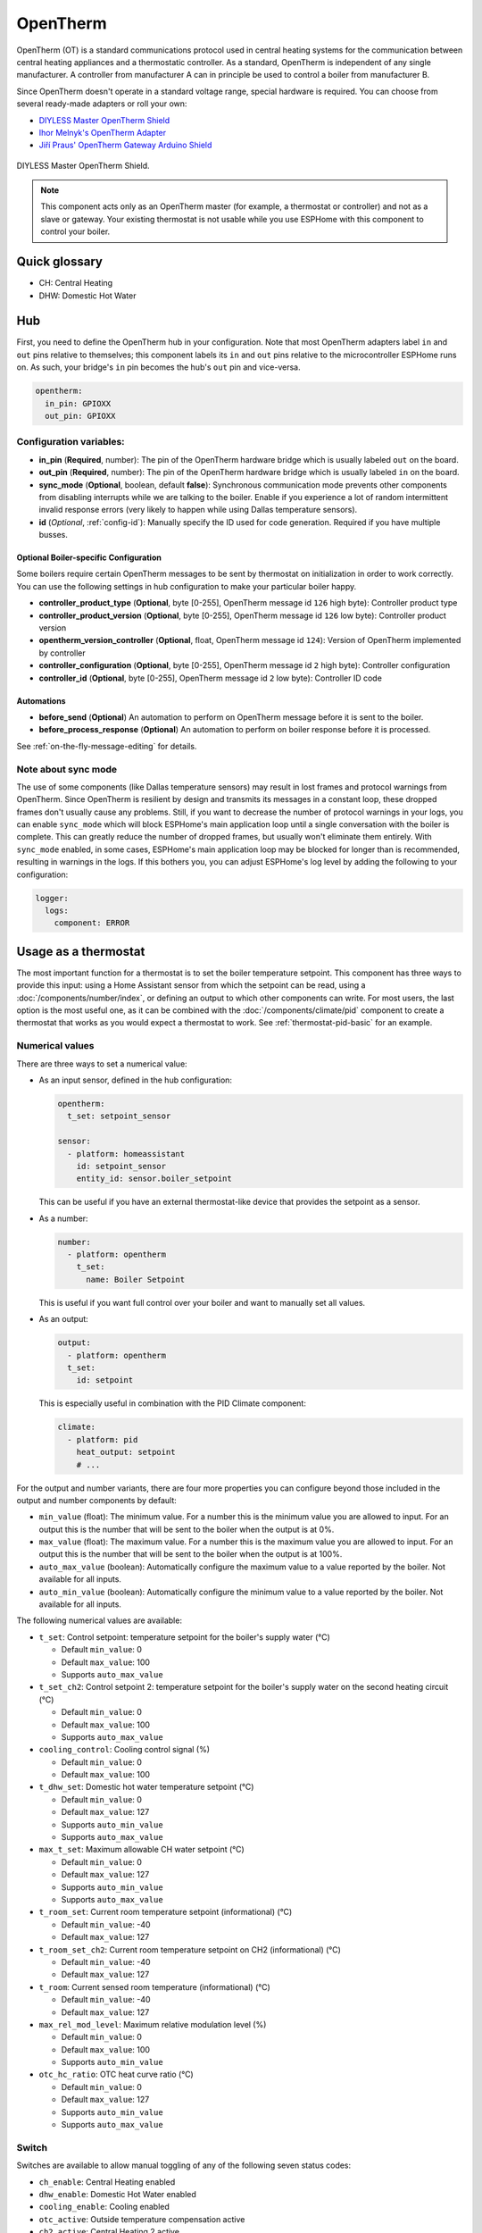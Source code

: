 OpenTherm
=========

.. seo::
    :description: Instructions for setting up OpenTherm bridge in ESPHome.
    :image: ../components/images/opentherm-shield.png
    :keywords: OpenTherm

OpenTherm (OT) is a standard communications protocol used in central heating systems for the communication between
central heating appliances and a thermostatic controller. As a standard, OpenTherm is independent of any single
manufacturer. A controller from manufacturer A can in principle be used to control a boiler from manufacturer B.

Since OpenTherm doesn't operate in a standard voltage range, special hardware is required. You can choose from several
ready-made adapters or roll your own:

- `DIYLESS Master OpenTherm Shield <https://diyless.com/product/master-opentherm-shield>`__
- `Ihor Melnyk's OpenTherm Adapter <http://ihormelnyk.com/opentherm_adapter>`__
- `Jiří Praus' OpenTherm Gateway Arduino Shield <https://www.tindie.com/products/jiripraus/opentherm-gateway-arduino-shield/>`__

.. figure:: images/opentherm-shield.png
    :align: center
    :width: 50.0%

    DIYLESS Master OpenTherm Shield.

.. note::

    This component acts only as an OpenTherm master (for example, a thermostat or controller) and not as a slave or
    gateway. Your existing thermostat is not usable while you use ESPHome with this component to control your boiler.

Quick glossary
--------------

- CH: Central Heating
- DHW: Domestic Hot Water

Hub
---

First, you need to define the OpenTherm hub in your configuration. Note that most OpenTherm adapters label ``in`` and
``out`` pins relative to themselves; this component labels its ``in`` and ``out`` pins relative to the microcontroller
ESPHome runs on. As such, your bridge's ``in`` pin becomes the hub's ``out`` pin and vice-versa.

.. code-block:: yaml

    opentherm:
      in_pin: GPIOXX
      out_pin: GPIOXX

Configuration variables:
************************

- **in_pin** (**Required**, number): The pin of the OpenTherm hardware bridge which is usually labeled ``out`` on the
  board.
- **out_pin** (**Required**, number): The pin of the OpenTherm hardware bridge which is usually labeled ``in`` on the
  board.
- **sync_mode** (**Optional**, boolean, default **false**): Synchronous communication mode prevents other components
  from disabling interrupts while we are talking to the boiler. Enable if you experience a lot of random intermittent
  invalid response errors (very likely to happen while using Dallas temperature sensors).
- **id** (*Optional*, :ref:`config-id`): Manually specify the ID used for code generation.  Required if you have
  multiple busses.

Optional Boiler-specific Configuration
^^^^^^^^^^^^^^^^^^^^^^^^^^^^^^^^^^^^^^
Some boilers require certain OpenTherm messages to be sent by thermostat on initialization in order to work
correctly. You can use the following settings in hub configuration to make your particular boiler happy.

- **controller_product_type** (**Optional**, byte [0-255], OpenTherm message id ``126`` high byte): Controller product
  type
- **controller_product_version** (**Optional**, byte [0-255], OpenTherm message id ``126`` low byte): Controller product
  version
- **opentherm_version_controller** (**Optional**, float, OpenTherm message id ``124``): Version of OpenTherm implemented
  by controller
- **controller_configuration** (**Optional**, byte [0-255], OpenTherm message id ``2`` high byte): Controller
  configuration
- **controller_id** (**Optional**, byte [0-255], OpenTherm message id ``2`` low byte): Controller ID code

Automations
^^^^^^^^^^^

- **before_send** (**Optional**) An automation to perform on OpenTherm message before it is sent to the boiler.
- **before_process_response** (**Optional**) An automation to perform on boiler response before it is processed.

See :ref:`on-the-fly-message-editing` for details.

Note about sync mode
********************

The use of some components (like Dallas temperature sensors) may result in lost frames and protocol warnings from
OpenTherm. Since OpenTherm is resilient by design and transmits its messages in a constant loop, these dropped frames
don't usually cause any problems. Still, if you want to decrease the number of protocol warnings in your logs, you can
enable ``sync_mode`` which will block ESPHome's main application loop until a single conversation with the boiler is
complete. This can greatly reduce the number of dropped frames, but usually won't eliminate them entirely. With
``sync_mode`` enabled, in some cases, ESPHome's main application loop may be blocked for longer than is recommended,
resulting in warnings in the logs. If this bothers you, you can adjust ESPHome's log level by adding the following to
your configuration:

.. code-block:: yaml

    logger:
      logs:
        component: ERROR

Usage as a thermostat
---------------------

The most important function for a thermostat is to set the boiler temperature setpoint. This component has three ways
to provide this input: using a Home Assistant sensor from which the setpoint can be read, using a
:doc:`/components/number/index`, or defining an output to which other components can write. For most users, the last
option is the most useful one, as it can be combined with the :doc:`/components/climate/pid` component to create a
thermostat that works as you would expect a thermostat to work. See :ref:`thermostat-pid-basic` for an example.

Numerical values
****************

There are three ways to set a numerical value:

- As an input sensor, defined in the hub configuration:

  .. code-block:: yaml

      opentherm:
        t_set: setpoint_sensor

      sensor:
        - platform: homeassistant
          id: setpoint_sensor
          entity_id: sensor.boiler_setpoint

  This can be useful if you have an external thermostat-like device that provides the setpoint as a sensor.

- As a number:

  .. code-block:: yaml

      number:
        - platform: opentherm
          t_set:
            name: Boiler Setpoint

  This is useful if you want full control over your boiler and want to manually set all values.

- As an output:

  .. code-block:: yaml

      output:
        - platform: opentherm
        t_set:
          id: setpoint

  This is especially useful in combination with the PID Climate component:

  .. code-block:: yaml

      climate:
        - platform: pid
          heat_output: setpoint
          # ...

For the output and number variants, there are four more properties you can configure beyond those included in the
output and number components by default:

- ``min_value`` (float): The minimum value. For a number this is the minimum value you are allowed to input. For an
  output this is the number that will be sent to the boiler when the output is at 0%.
- ``max_value`` (float): The maximum value. For a number this is the maximum value you are allowed to input. For an
  output this is the number that will be sent to the boiler when the output is at 100%.
- ``auto_max_value`` (boolean): Automatically configure the maximum value to a value reported by the boiler. Not
  available for all inputs.
- ``auto_min_value`` (boolean): Automatically configure the minimum value to a value reported by the boiler. Not
  available for all inputs.

The following numerical values are available:

- ``t_set``: Control setpoint: temperature setpoint for the boiler's supply water (°C)

  * Default ``min_value``: 0
  * Default ``max_value``: 100
  * Supports ``auto_max_value``
- ``t_set_ch2``: Control setpoint 2: temperature setpoint for the boiler's supply water on the second heating circuit
  (°C)

  * Default ``min_value``: 0
  * Default ``max_value``: 100
  * Supports ``auto_max_value``
- ``cooling_control``: Cooling control signal (%)

  * Default ``min_value``: 0
  * Default ``max_value``: 100
- ``t_dhw_set``: Domestic hot water temperature setpoint (°C)

  * Default ``min_value``: 0
  * Default ``max_value``: 127
  * Supports ``auto_min_value``
  * Supports ``auto_max_value``
- ``max_t_set``: Maximum allowable CH water setpoint (°C)

  * Default ``min_value``: 0
  * Default ``max_value``: 127
  * Supports ``auto_min_value``
  * Supports ``auto_max_value``
- ``t_room_set``: Current room temperature setpoint (informational) (°C)

  * Default ``min_value``: -40
  * Default ``max_value``: 127
- ``t_room_set_ch2``: Current room temperature setpoint on CH2 (informational) (°C)

  * Default ``min_value``: -40
  * Default ``max_value``: 127
- ``t_room``: Current sensed room temperature (informational) (°C)

  * Default ``min_value``: -40
  * Default ``max_value``: 127
- ``max_rel_mod_level``: Maximum relative modulation level (%)

  * Default ``min_value``: 0
  * Default ``max_value``: 100
  * Supports ``auto_min_value``
- ``otc_hc_ratio``: OTC heat curve ratio (°C)

  * Default ``min_value``: 0
  * Default ``max_value``: 127
  * Supports ``auto_min_value``
  * Supports ``auto_max_value``

Switch
******


Switches are available to allow manual toggling of any of the following seven status codes:

- ``ch_enable``: Central Heating enabled
- ``dhw_enable``: Domestic Hot Water enabled
- ``cooling_enable``: Cooling enabled
- ``otc_active``: Outside temperature compensation active
- ``ch2_active``: Central Heating 2 active
- ``summer_mode_active``: Summer mode active
- ``dhw_block``: Block DHW

If you do not wish to have switches, the same values can be permanently set in the hub configuration, like so:

.. code-block:: yaml

    opentherm:
      ch_enable: true
      dhw_enable: true

This is useful when you'd never want to toggle it after the initial configuration.

The default values for these configuration variables are listed below.

To enable central heating and cooling, the flag is only sent to the boiler if the following conditions are met:

- the flag is set to true in the hub configuration,
- the switch is on (if configured),
- the setpoint or cooling control value is not 0 (if configured)

For domestic hot water and outside temperature compensation, only the first two conditions are necessary.

The last point ensures that central heating is not enabled if no heating is requested as indicated by a setpoint of 0.
If you use a number as the setpoint input and use a minimum value higher than 0, you **must** use the ``ch_enable``
switch to turn off your central heating. In such a case, the flag will be set to true in the hub configuration and the
setpoint is always larger than 0, so including a switch is the only way you can turn off central heating. (This also
holds for cooling and CH2.)

Binary sensor
*************

The component can report boiler status on several binary sensors. The *Status* sensors are updated in each message
cycle, while the others are only set during initialization, as they are unlikely to change without restarting the
boiler.

- ``fault_indication``: Status: Fault indication
- ``ch_active``: Status: Central Heating active
- ``dhw_active``: Status: Domestic Hot Water active
- ``flame_on``: Status: Flame on
- ``cooling_active``: Status: Cooling active
- ``ch2_active``: Status: Central Heating 2 active
- ``diagnostic_indication``: Status: Diagnostic event
- ``electricity_production``: Status: Electricity production
- ``dhw_present``: Configuration: DHW present
- ``control_type_on_off``: Configuration: Control type is on/off
- ``cooling_supported``: Configuration: Cooling supported
- ``dhw_storage_tank``: Configuration: DHW storage tank
- ``controller_pump_control_allowed``: Configuration: Controller pump control allowed
- ``ch2_present``: Configuration: CH2 present
- ``water_filling``: Configuration: Remote water filling
- ``heat_mode``: Configuration: Heating or cooling
- ``dhw_setpoint_transfer_enabled``: Remote boiler parameters: DHW setpoint transfer enabled
- ``max_ch_setpoint_transfer_enabled``: Remote boiler parameters: CH maximum setpoint transfer enabled
- ``dhw_setpoint_rw``: Remote boiler parameters: DHW setpoint read/write
- ``max_ch_setpoint_rw``: Remote boiler parameters: CH maximum setpoint read/write
- ``service_request``: Service required
- ``lockout_reset``: Lockout Reset
- ``low_water_pressure``: Low water pressure fault
- ``flame_fault``: Flame fault
- ``air_pressure_fault``: Air pressure fault
- ``water_over_temp``: Water overtemperature

Sensor
******

The boiler can also report several numerical values, which are available through sensors. Your boiler may not support
all of these values, in which case there won't be any value published to that sensor. The following sensors are
available:

- ``rel_mod_level``: Relative modulation level (%)
- ``ch_pressure``: Water pressure in CH circuit (bar)
- ``dhw_flow_rate``: Water flow rate in DHW circuit (l/min)
- ``t_boiler``: Boiler water temperature (°C)
- ``t_dhw``: DHW temperature (°C)
- ``t_outside``: Outside temperature (°C)
- ``t_ret``: Return water temperature (°C)
- ``t_storage``: Solar storage temperature (°C)
- ``t_collector``: Solar collector temperature (°C)
- ``t_flow_ch2``: Flow water temperature CH2 circuit (°C)
- ``t_dhw2``: Domestic hot water temperature 2 (°C)
- ``t_exhaust``: Boiler exhaust temperature (°C)
- ``fan_speed``: Boiler fan speed (RPM)
- ``fan_speed_setpoint``: Boiler fan speed setpoint (RPM)
- ``flame_current``: Boiler flame current (µA)
- ``burner_starts``: Number of starts burner
- ``ch_pump_starts``: Number of starts CH pump
- ``dhw_pump_valve_starts``: Number of starts DHW pump/valve
- ``dhw_burner_starts``: Number of starts burner during DHW mode
- ``burner_operation_hours``: Number of hours that burner is in operation
- ``ch_pump_operation_hours``: Number of hours that CH pump has been running
- ``dhw_pump_valve_operation_hours``: Number of hours that DHW pump has been running or DHW valve has been opened
- ``dhw_burner_operation_hours``: Number of hours that burner is in operation during DHW mode
- ``t_dhw_set_ub``: Upper bound for adjustment of DHW setpoint (°C)
- ``t_dhw_set_lb``: Lower bound for adjustment of DHW setpoint (°C)
- ``max_t_set_ub``: Upper bound for adjustment of max CH setpoint (°C)
- ``max_t_set_lb``: Lower bound for adjustment of max CH setpoint (°C)
- ``t_dhw_set``: Domestic hot water temperature setpoint (°C)
- ``max_t_set``: Maximum allowable CH water setpoint (°C)
- ``opentherm_version_device``: Version of OpenTherm implemented by device
- ``device_type``: Device product type
- ``device_version``: Device product version
- ``device_id``: Device ID code
- ``otc_hc_ratio_ub``: OTC heat curve ratio upper bound
- ``otc_hc_ratio_lb``: OTC heat curve ratio lower bound

.. _on-the-fly-message-editing:

On-the-fly Message Editing
--------------------------

Some boilers use non-standard message ids and formats. For example,
`it's known <https://github.com/olegtarasov/esphome-opentherm/issues/11>`__ that Daikin D2C boiler uses message id
`162` instead of `56` to set target DHW temperature. In order to accomodate all sorts of non-standard behavior, I
introduced two automations that allow editing the low-level OpenTherm message:

- **before_send**: fired just before the fully formed message is sent to the boiler. When you use a lambda, the message
  is passed by reference as ``x``.
- **before_process_response**: fired when response message is received from the boiler and is about to be processed.
  When you use a lambda, the message is passed by reference as ``x``.

This allows to make arbitrary alterations to any message. Here is an example of overriding message id for DHW setpoint
for Daikin D2C boiler:

.. code-block:: yaml

    opentherm:
        # Usual hub config
        before_send:
            then:
                - lambda: |-
                    if (x.id == 56) { // 56 is standard message id for DHW setpoint
                        x.id = 162;     // message is passed by refence, so we can change anything, including message id
                    }
        before_process_response:
            then:
                - lambda: |-
                    if (x.id == 162) { // We substitute the original id back, so that esphome is not confused.
                    x.id = 56;
                    }

You can check the :apistruct:`OpenthermData <opentherm::OpenthermData>` for the list of all available fields.

Examples
--------

Minimal example with numeric input
**********************************

.. code-block:: yaml

    # An extremely minimal configuration which only enables you to set the boiler's
    # water temperature setpoint as a number.

    opentherm:
      in_pin: GPIOXX
      out_pin: GPIOXX
      ch_enable: true

    number:
      - platform: opentherm
        t_set:
          name: "Boiler Control setpoint"

.. _thermostat-pid-basic:

Basic PID thermostat
********************

.. code-block:: yaml

    # A basic thremostat for a boiler with a single central heating circuit and
    # domestic hot water. It reports the flame, CH and DHW status, similar to what
    # you would expect to see on a thermostat and also reports the internal boiler
    # temperatures and the current modulation level. The temperature is regulated
    # through a PID Climate controller and the current room temperature is retrieved
    # from a sensor in Home Asisstant.

    # This configuration should meet most needs and is the recommended starting
    # point if you just want a thermostat with an external temperature sensor.

    opentherm:
      in_pin: GPIOXX
      out_pin: GPIOXX
      dhw_enable: true    # Note that when we specify an input in hub config with a static value, it can't be
                          # changed without uploading new firmware. If you want to be able to turn things on or off,
                          # use a switch (see the ch_enable switch below).
                          # Also note that when we define an input as a switch (or use other platform), we don't need
                          # to set it at hub level.

    output:
      - platform: opentherm
        t_set:
          id: t_set
          min_value: 20
          max_value: 65
          zero_means_zero: true

    sensor:
      - platform: opentherm
        rel_mod_level:
          name: "Boiler Relative modulation level"
        t_boiler:
          name: "Boiler water temperature"
        t_ret:
          name: "Boiler Return water temperature"

      - platform: homeassistant
        id: ch_room_temperature
        entity_id: sensor.temperature
        filters:
          # Push room temperature every second to update PID parameters
          - heartbeat: 1s

    binary_sensor:
      - platform: opentherm
        ch_active:
          name: "Boiler Central Heating active"
        dhw_active:
          name: "Boiler Domestic Hot Water active"
        flame_on:
          name: "Boiler Flame on"
        fault_indication:
          name: "Boiler Fault indication"
          entity_category: diagnostic
        diagnostic_indication:
          name: "Boiler Diagnostic event"
          entity_category: diagnostic

    switch:
      - platform: opentherm
        ch_enable:
          name: "Boiler Central Heating enabled"
          restore_mode: RESTORE_DEFAULT_ON

    climate:
      - platform: pid
        name: "Central heating"
        heat_output: t_set
        default_target_temperature: 20
        sensor: ch_room_temperature
        control_parameters:
          kp: 0.4
          ki: 0.004

See Also
--------

- :apiref:`API Reference: OpenthermHub <opentherm/hub.h>`
- :apiref:`API Reference: OpenthermInput <opentherm/input.h>`
- :apiref:`API Reference: OpenthermNumber <opentherm/number/number.h>`
- :apiref:`API Reference: OpenthermOutput <opentherm/output/output.h>`
- :apiref:`API Reference: OpenthermSwitch <opentherm/switch/switch.h>`
- `OpenTherm thermostat with ESPHome and Home Assistant <https://olegtarasov.me/opentherm-thermostat-esphome/>`__ —
  real-world use case for this component.
- `Development repository <https://github.com/olegtarasov/esphome-opentherm>`__ — new features will be tested here
  before proposing them to ESPHome core.
- :ghedit:`Edit`
